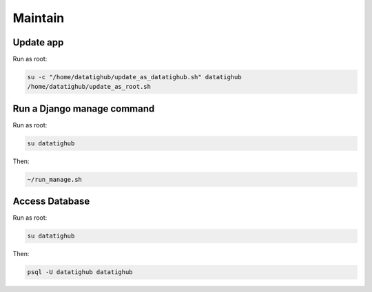 Maintain
========

Update app
----------

Run as root:

.. code-block::

    su -c "/home/datatighub/update_as_datatighub.sh" datatighub
    /home/datatighub/update_as_root.sh

Run a Django manage command
---------------------------

Run as root:

.. code-block::

    su datatighub

Then:

.. code-block::

    ~/run_manage.sh

Access Database
---------------

Run as root:

.. code-block::

    su datatighub

Then:

.. code-block::

    psql -U datatighub datatighub


